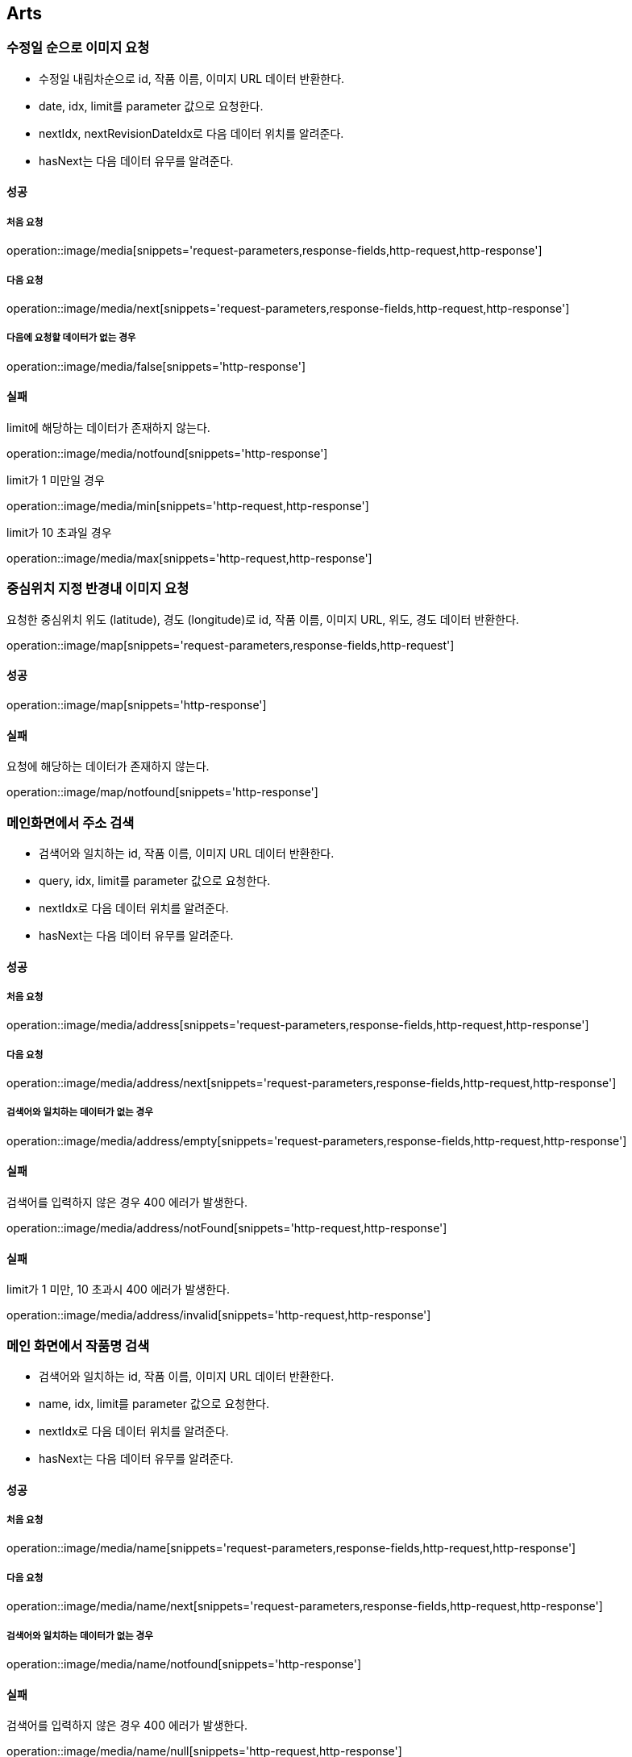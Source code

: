 [[Arts]]
== Arts

=== 수정일 순으로 이미지 요청

- 수정일 내림차순으로 id, 작품 이름, 이미지 URL 데이터 반환한다.
- date, idx, limit를 parameter 값으로 요청한다.
- nextIdx, nextRevisionDateIdx로 다음 데이터 위치를 알려준다.
- hasNext는 다음 데이터 유무를 알려준다.

==== 성공

===== 처음 요청

operation::image/media[snippets='request-parameters,response-fields,http-request,http-response']

===== 다음 요청

operation::image/media/next[snippets='request-parameters,response-fields,http-request,http-response']

===== 다음에 요청할 데이터가 없는 경우

operation::image/media/false[snippets='http-response']

==== 실패

limit에 해당하는 데이터가 존재하지 않는다.

operation::image/media/notfound[snippets='http-response']

limit가 1 미만일 경우

operation::image/media/min[snippets='http-request,http-response']

limit가 10 초과일 경우

operation::image/media/max[snippets='http-request,http-response']

=== 중심위치 지정 반경내 이미지 요청

요청한 중심위치 위도 (latitude), 경도 (longitude)로 id, 작품 이름, 이미지 URL, 위도, 경도 데이터 반환한다.

operation::image/map[snippets='request-parameters,response-fields,http-request']

==== 성공

operation::image/map[snippets='http-response']

==== 실패

요청에 해당하는 데이터가 존재하지 않는다.

operation::image/map/notfound[snippets='http-response']

=== 메인화면에서 주소 검색

- 검색어와 일치하는 id, 작품 이름, 이미지 URL 데이터 반환한다.
- query, idx, limit를 parameter 값으로 요청한다.
- nextIdx로 다음 데이터 위치를 알려준다.
- hasNext는 다음 데이터 유무를 알려준다.

==== 성공

===== 처음 요청

operation::image/media/address[snippets='request-parameters,response-fields,http-request,http-response']

===== 다음 요청

operation::image/media/address/next[snippets='request-parameters,response-fields,http-request,http-response']

===== 검색어와 일치하는 데이터가 없는 경우

operation::image/media/address/empty[snippets='request-parameters,response-fields,http-request,http-response']

==== 실패

검색어를 입력하지 않은 경우 400 에러가 발생한다.

operation::image/media/address/notFound[snippets='http-request,http-response']

==== 실패

limit가 1 미만, 10 초과시 400 에러가 발생한다.

operation::image/media/address/invalid[snippets='http-request,http-response']

=== 메인 화면에서 작품명 검색

- 검색어와 일치하는 id, 작품 이름, 이미지 URL 데이터 반환한다.
- name, idx, limit를 parameter 값으로 요청한다.
- nextIdx로 다음 데이터 위치를 알려준다.
- hasNext는 다음 데이터 유무를 알려준다.

==== 성공

===== 처음 요청

operation::image/media/name[snippets='request-parameters,response-fields,http-request,http-response']

===== 다음 요청

operation::image/media/name/next[snippets='request-parameters,response-fields,http-request,http-response']

===== 검색어와 일치하는 데이터가 없는 경우

operation::image/media/name/notfound[snippets='http-response']

==== 실패

검색어를 입력하지 않은 경우 400 에러가 발생한다.

operation::image/media/name/null[snippets='http-request,http-response']

limit가 1 미만일 경우

operation::image/media/name/min[snippets='http-request,http-response']

limit가 10 초과일 경우

operation::image/media/name/max[snippets='http-request,http-response']